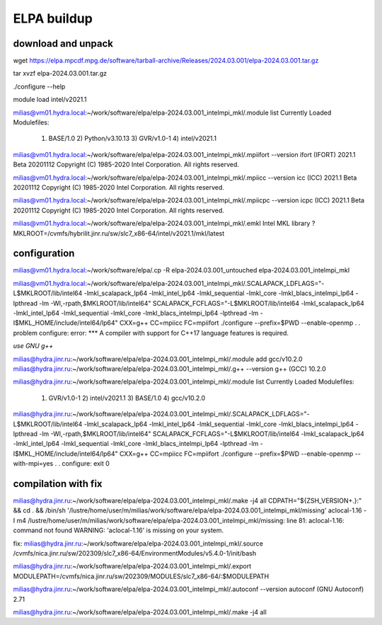ELPA buildup
============

download and unpack
~~~~~~~~~~~~~~~~~~~
wget https://elpa.mpcdf.mpg.de/software/tarball-archive/Releases/2024.03.001/elpa-2024.03.001.tar.gz

tar xvzf elpa-2024.03.001.tar.gz

./configure --help

module load intel/v2021.1

milias@vm01.hydra.local:~/work/software/elpa/elpa-2024.03.001_intelmpi_mkl/.module list
Currently Loaded Modulefiles:
  1) BASE/1.0          2) Python/v3.10.13   3) GVR/v1.0-1        4) intel/v2021.1

milias@vm01.hydra.local:~/work/software/elpa/elpa-2024.03.001_intelmpi_mkl/.mpiifort --version
ifort (IFORT) 2021.1 Beta 20201112
Copyright (C) 1985-2020 Intel Corporation.  All rights reserved.

milias@vm01.hydra.local:~/work/software/elpa/elpa-2024.03.001_intelmpi_mkl/.mpiicc --version
icc (ICC) 2021.1 Beta 20201112
Copyright (C) 1985-2020 Intel Corporation.  All rights reserved.

milias@vm01.hydra.local:~/work/software/elpa/elpa-2024.03.001_intelmpi_mkl/.mpiicpc --version
icpc (ICC) 2021.1 Beta 20201112
Copyright (C) 1985-2020 Intel Corporation.  All rights reserved.

milias@vm01.hydra.local:~/work/software/elpa/elpa-2024.03.001_intelmpi_mkl/.emkl
Intel MKL library ? MKLROOT=/cvmfs/hybrilit.jinr.ru/sw/slc7_x86-64/intel/v2021.1/mkl/latest


configuration
~~~~~~~~~~~~~
milias@vm01.hydra.local:~/work/software/elpa/.cp -R elpa-2024.03.001_untouched  elpa-2024.03.001_intelmpi_mkl

milias@vm01.hydra.local:~/work/software/elpa/elpa-2024.03.001_intelmpi_mkl/.SCALAPACK_LDFLAGS="-L$MKLROOT/lib/intel64 -lmkl_scalapack_lp64 -lmkl_intel_lp64 -lmkl_sequential  -lmkl_core -lmkl_blacs_intelmpi_lp64 -lpthread -lm -Wl,-rpath,$MKLROOT/lib/intel64" SCALAPACK_FCFLAGS="-L$MKLROOT/lib/intel64 -lmkl_scalapack_lp64 -lmkl_intel_lp64 -lmkl_sequential -lmkl_core -lmkl_blacs_intelmpi_lp64 -lpthread -lm -I$MKL_HOME/include/intel64/lp64"  CXX=g++ CC=mpiicc   FC=mpiifort    ./configure --prefix=$PWD  --enable-openmp
.
.
problem configure: error: *** A compiler with support for C++17 language features is required.

*use GNU g++*

milias@hydra.jinr.ru:~/work/software/elpa/elpa-2024.03.001_intelmpi_mkl/.module add gcc/v10.2.0
milias@hydra.jinr.ru:~/work/software/elpa/elpa-2024.03.001_intelmpi_mkl/.g++ --version
g++ (GCC) 10.2.0

milias@hydra.jinr.ru:~/work/software/elpa/elpa-2024.03.001_intelmpi_mkl/.module list
Currently Loaded Modulefiles:
  1) GVR/v1.0-1      2) intel/v2021.1   3) BASE/1.0        4) gcc/v10.2.0

milias@hydra.jinr.ru:~/work/software/elpa/elpa-2024.03.001_intelmpi_mkl/.SCALAPACK_LDFLAGS="-L$MKLROOT/lib/intel64 -lmkl_scalapack_lp64 -lmkl_intel_lp64 -lmkl_sequential  -lmkl_core -lmkl_blacs_intelmpi_lp64 -lpthread -lm -Wl,-rpath,$MKLROOT/lib/intel64" SCALAPACK_FCFLAGS="-L$MKLROOT/lib/intel64 -lmkl_scalapack_lp64 -lmkl_intel_lp64 -lmkl_sequential -lmkl_core -lmkl_blacs_intelmpi_lp64 -lpthread -lm -I$MKL_HOME/include/intel64/lp64"  CXX=g++   CC=mpiicc   FC=mpiifort    ./configure --prefix=$PWD  --enable-openmp  --with-mpi=yes
.
.
configure: exit 0

compilation with fix
~~~~~~~~~~~~~~~~~~~~
milias@hydra.jinr.ru:~/work/software/elpa/elpa-2024.03.001_intelmpi_mkl/.make -j4 all
CDPATH="${ZSH_VERSION+.}:" && cd . && /bin/sh '/lustre/home/user/m/milias/work/software/elpa/elpa-2024.03.001_intelmpi_mkl/missing' aclocal-1.16  -I m4
/lustre/home/user/m/milias/work/software/elpa/elpa-2024.03.001_intelmpi_mkl/missing: line 81: aclocal-1.16: command not found
WARNING: 'aclocal-1.16' is missing on your system.

fix:
milias@hydra.jinr.ru:~/work/software/elpa/elpa-2024.03.001_intelmpi_mkl/.source /cvmfs/nica.jinr.ru/sw/202309/slc7_x86-64/EnvironmentModules/v5.4.0-1/init/bash

milias@hydra.jinr.ru:~/work/software/elpa/elpa-2024.03.001_intelmpi_mkl/.export MODULEPATH=/cvmfs/nica.jinr.ru/sw/202309/MODULES/slc7_x86-64/:$MODULEPATH

milias@hydra.jinr.ru:~/work/software/elpa/elpa-2024.03.001_intelmpi_mkl/.autoconf --version
autoconf (GNU Autoconf) 2.71

milias@hydra.jinr.ru:~/work/software/elpa/elpa-2024.03.001_intelmpi_mkl/.make -j4 all

